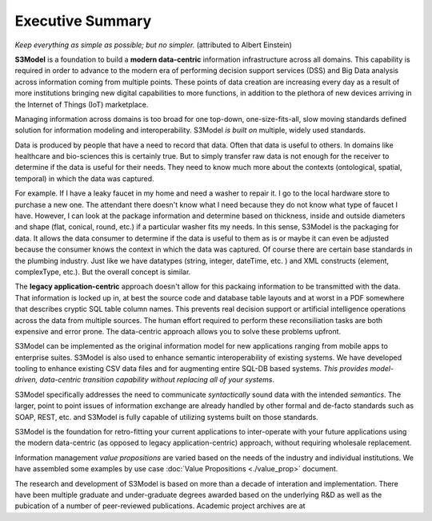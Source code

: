 =================
Executive Summary
=================

*Keep everything as simple as possible; but no simpler.* (attributed to Albert Einstein)

**S3Model** is a foundation to build a **modern data-centric** information infrastructure across all domains. This capability is required in order to advance to the modern era of performing decision support services (DSS) and Big Data analysis across information coming from multiple points. These points of data creation are increasing every day as a result of more institutions bringing new digital capabilities to more functions, in addition to the plethora of new devices arriving in the Internet of Things (IoT) marketplace.

Managing information across domains is too broad for one top-down, one-size-fits-all, slow moving standards defined solution for information modeling and interoperability. S3Model *is built on* multiple, widely used standards.

Data is produced by people that have a need to record that data. Often that data is useful to others. In domains like healthcare and bio-sciences this is certainly true. But to simply transfer raw data is not enough for the receiver to determine if the data is useful for their needs. They need to know much more about the contexts (ontological, spatial, temporal) in which the data was captured.

For example. If I have a leaky faucet in my home and need a washer to repair it. I go to the local hardware store to purchase a new one. The attendant there doesn't know what I need because they do not know what type of faucet I have. However, I can look at the package information and determine based on thickness, inside and outside diameters and shape (flat, conical, round, etc.) if a particular washer fits my needs.  In this sense, S3Model is the packaging for data.  It allows the data consumer to determine if the data is useful to them as is or maybe it can even be adjusted because the consumer knows the context in which the data was captured. Of course there are certain base standards in the plumbing industry. Just like we have datatypes (string, integer, dateTime, etc. ) and XML constructs (element, complexType, etc.). But the overall concept is similar.

The **legacy application-centric** approach doesn't allow for this packaing information to be transmitted with the data. That information is locked up in, at best the source code and database table layouts and at worst in a PDF somewhere that describes cryptic SQL table column names. This prevents real decision support or artificial intelligence operations across the data from multiple sources. The human effort required to perform these reconsiliation tasks are both expensive and error prone. The data-centric approach allows you to solve these problems upfront.

S3Model can be implemented as the original information model for new applications ranging from mobile apps to enterprise suites. S3Model is also used to enhance semantic interoperability of existing systems. We have developed tooling to enhance existing CSV data files and for augmenting entire SQL-DB based systems. *This provides model-driven, data-centric transition capability without replacing all of your systems*.

S3Model specifically addresses the need to communicate *syntactically* sound data with the intended *semantics*. The larger, point to point issues of information exchange are already handled by other formal and de-facto standards such as SOAP, REST, etc. and S3Model is fully capable of utilizing systems built on those standards.

S3Model is the foundation for retro-fitting your current applications to inter-operate with your future applications using the modern data-centric (as opposed to legacy application-centric) approach, without requiring wholesale replacement.

Information management *value propositions* are varied based on the needs of the industry and individual institutions. We have assembled some examples by use case :doc:`Value Propositions <./value_prop>` document.

The research and development of S3Model is based on more than a decade of interation and implementation. There have been multiple graduate and under-graduate degrees awarded based on the underlying R&D as well as the pubication of a number of peer-reviewed publications. Academic project archives are at 

.. raw:: html

  <p><a href='https://www.mlhim.org/documents.html' target='_blank'>MLHIM Documentation archive.</a></p>
